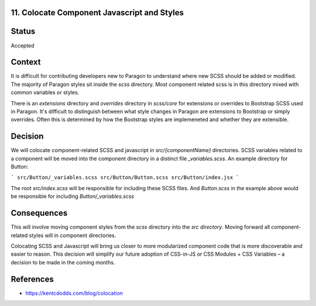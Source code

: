 11. Colocate Component Javascript and Styles
--------------------------------------------

Status
------

Accepted

Context
-------

It is difficult for contributing developers new to Paragon to understand where new SCSS should be added or modified. The majority of Paragon styles sit inside the `scss` directory. Most component related scss is in this directory mixed with common variables or styles.

There is an `extensions` directory and `overrides` directory in `scss/core` for extensions or overrides to Bootstrap SCSS used in Paragon. It's difficult to distinguish between what style changes in Paragon are extensions to Bootstrap or simply overrides. Often this is determined by how the Bootstrap styles are implemeneted and whether they are extensible.

Decision
--------

We will colocate component-related SCSS and javascript in `src/{componentName}` directories. SCSS variables related to a component will be moved into the component directory in a distinct file `_variables.scss`. An example directory for Button:

```
src/Button/_variables.scss
src/Button/Button.scss
src/Button/index.jsx
```

The root `src/index.scss` will be responsible for including these SCSS files. And `Button.scss` in the example above would be responsible for including `Button/_variables.scss`

Consequences
------------

This will involve moving component styles from the `scss` directory into the `src directory`. Moving forward all component-related styles will in component directories.

Colocating SCSS and Javascript will bring us closer to more modularized component code that is more discoverable and easier to reason. This decision will simplify our future adoption of CSS-in-JS or CSS Modules + CSS Variables – a decision to be made in the coming months.

References
----------

* https://kentcdodds.com/blog/colocation
